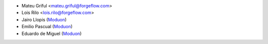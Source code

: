 * Mateu Griful <mateu.griful@forgeflow.com>
* Lois Rilo <lois.rilo@forgeflow.com>
* Jairo Llopis (`Moduon <https://www.moduon.team/>`__)
* Emilio Pascual (`Moduon <https://www.moduon.team/>`__)
* Eduardo de Miguel (`Moduon <https://www.moduon.team/>`__)
